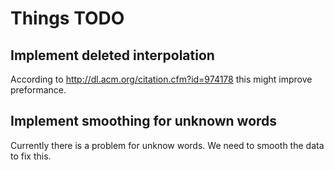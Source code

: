 * Things TODO

** Implement deleted interpolation
According to http://dl.acm.org/citation.cfm?id=974178 this might improve preformance.

** Implement smoothing for unknown words
Currently there is a problem for unknow words. We need to smooth the data to fix this.

